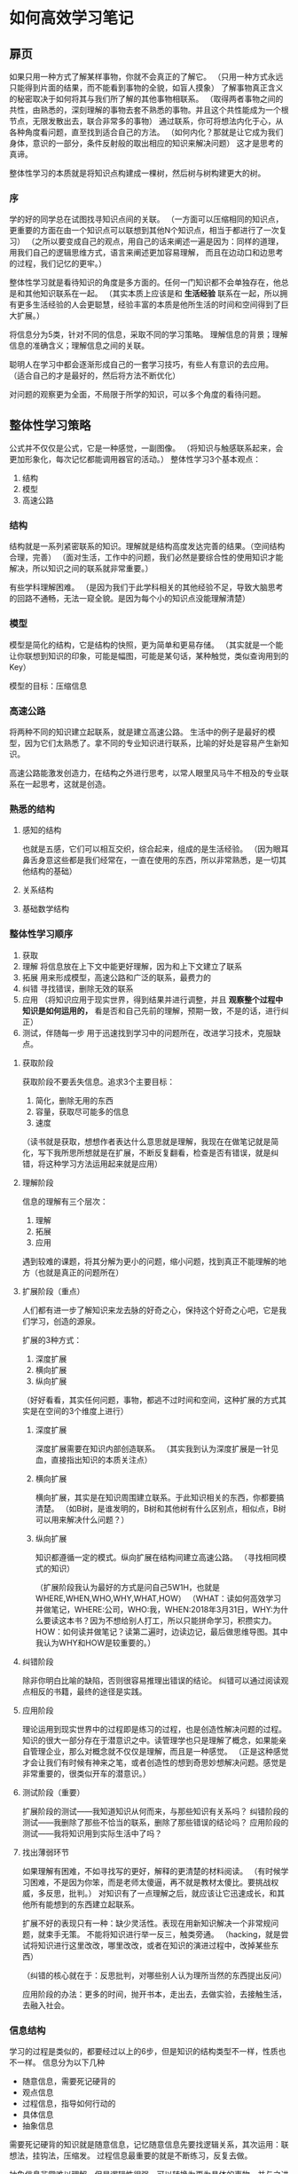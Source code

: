 * 如何高效学习笔记
** 扉页
   如果只用一种方式了解某样事物，你就不会真正的了解它。
   （只用一种方式永远只能得到片面的结果，而不能看到事物的全貌，如盲人摸象）
   了解事物真正含义的秘密取决于如何将其与我们所了解的其他事物相联系。
   （取得两者事物之间的共性，由熟悉的，深刻理解的事物去套不熟悉的事物。并且这个共性能成为一个根节点，无限发散出去，联合非常多的事物）
   通过联系，你可将想法内化于心，从各种角度看问题，直至找到适合自己的方法。
   （如何内化？那就是让它成为我们身体，意识的一部分，条件反射般的取出相应的知识来解决问题）
   这才是思考的真谛。

   整体性学习的本质就是将知识点构建成一棵树，然后树与树构建更大的树。
*** 序
    学的好的同学总在试图找寻知识点间的关联。
    （一方面可以压缩相同的知识点，更重要的方面在由一个知识点可以联想到其他N个知识点，相当于都进行了一次复习）
    （之所以要变成自己的观点，用自己的话来阐述一遍是因为：同样的道理，用我们自己的逻辑思维方式，语言来阐述更加容易理解，
    而且在边动口和边思考的过程，我们记忆的更牢。）

    整体性学习就是看待知识的角度是多方面的。任何一门知识都不会单独存在，他总是和其他知识联系在一起。
    （其实本质上应该是和 *生活经验* 联系在一起，所以拥有更多生活经验的人会更聪慧，经验丰富的本质是他所生活的时间和空间得到了巨大扩展。）

    将信息分为5类，针对不同的信息，采取不同的学习策略。
    理解信息的背景；理解信息的准确含义；理解信息之间的关联。

    聪明人在学习中都会逐渐形成自己的一套学习技巧，有些人有意识的去应用。
   （适合自己的才是最好的，然后将方法不断优化）

   对问题的观察更为全面，不局限于所学的知识，可以多个角度的看待问题。
** 整体性学习策略
   公式并不仅仅是公式，它是一种感觉，一副图像。
   （将知识与触感联系起来，会更加形象化，每次记忆都能调用器官的活动。）
   整体性学习3个基本观点：
   1. 结构
   2. 模型
   3. 高速公路
*** 结构
    结构就是一系列紧密联系的知识。理解就是结构高度发达完善的结果。（空间结构合理，完善）
    （面对生活，工作中的问题，我们必然是要综合性的使用知识才能解决，所以知识之间的联系就非常重要。）

    有些学科理解困难。
    （是因为我们于此学科相关的其他经验不足，导致大脑思考的回路不通畅，无法一窥全貌。是因为每个小的知识点没能理解清楚）
*** 模型
    模型是简化的结构，它是结构的快照，更为简单和更易存储。
    （其实就是一个能让你联想到知识的印象，可能是幅图，可能是某句话，某种触觉，类似查询用到的Key）

    模型的目标：压缩信息
*** 高速公路
    将两种不同的知识建立起联系，就是建立高速公路。
    生活中的例子是最好的模型，因为它们太熟悉了。拿不同的专业知识进行联系，比喻的好处是容易产生新知识。

    高速公路能激发创造力，在结构之外进行思考，以常人眼里风马牛不相及的专业联系在一起思考，这就是创造。
*** 熟悉的结构
**** 感知的结构
     也就是五感，它们可以相互交织，综合起来，组成的是生活经验。
     （因为眼耳鼻舌身意这些都是我们经常在，一直在使用的东西，所以非常熟悉，是一切其他结构的基础）
**** 关系结构
**** 基础数学结构
*** 整体性学习顺序
    1. 获取
    2. 理解
       将信息放在上下文中能更好理解，因为和上下文建立了联系
    3. 拓展
       用来形成模型，高速公路和广泛的联系，最费力的
    4. 纠错
       寻找错误，删除无效的联系
    5. 应用
       （将知识应用于现实世界，得到结果并进行调整，并且 *观察整个过程中知识是如何运用的，*
       看是否和自己先前的理解，预期一致，不是的话，进行纠正）
    6. 测试，伴随每一步
       用于迅速找到学习中的问题所在，改进学习技术，克服缺点。
**** 获取阶段
     获取阶段不要丢失信息。追求3个主要目标：
     1. 简化，删除无用的东西
     2. 容量，获取尽可能多的信息
     3. 速度

     （读书就是获取，想想作者表达什么意思就是理解，我现在在做笔记就是简化，写下我所思所想就是在扩展，不断反复翻看，检查是否有错误，就是纠错，将这种学习方法运用起来就是应用）
**** 理解阶段
     信息的理解有三个层次：
     1. 理解
     2. 拓展
     3. 应用

     遇到较难的课题，将其分解为更小的问题，缩小问题，找到真正不能理解的地方（也就是真正的问题所在）
**** 扩展阶段（重点）
     人们都有进一步了解知识来龙去脉的好奇之心，保持这个好奇之心吧，它是我们学习，创造的源泉。

     扩展的3种方式：
     1. 深度扩展
     2. 横向扩展
     3. 纵向扩展
     （好好看看，其实任何问题，事物，都逃不过时间和空间，这种扩展的方式其实是在空间的3个维度上进行）
***** 深度扩展
      深度扩展需要在知识内部创造联系。
      （其实我到认为深度扩展是一针见血，直接指出知识的本质关注点）
***** 横向扩展
      横向扩展，其实是在知识周围建立联系。于此知识相关的东西，你都要搞清楚。
      （如B树，是谁发明的，B树和其他树有什么区别点，相似点，B树可以用来解决什么问题？）
***** 纵向扩展
      知识都遵循一定的模式。纵向扩展在结构间建立高速公路。
      （寻找相同模式的知识）

      （扩展阶段我认为最好的方式是问自己5W1H，也就是WHERE,WHEN,WHO,WHY,WHAT,HOW）
      （WHAT：读如何高效学习并做笔记，WHERE:公司，WHO:我，WHEN:2018年3月31日，WHY:为什么要读这本书？因为不想给别人打工，所以只能拼命学习，积攒实力。
      HOW：如何读并做笔记？读第二遍时，边读边记，最后做思维导图。其中我认为WHY和HOW是较重要的。）
**** 纠错阶段
     除非你明白比喻的缺陷，否则很容易推理出错误的结论。
     纠错可以通过阅读观点相反的书籍，最终的途径是实践。
**** 应用阶段
     理论运用到现实世界中的过程即是练习的过程，也是创造性解决问题的过程。
     知识的很大一部分存在于潜意识之中。读管理学也只是理解了概念，如果能亲自管理企业，那么对概念就不仅仅是理解，而且是一种感觉。
     （正是这种感觉才会让我们有时候有神来之笔，或者创造性的想到奇思妙想解决问题。感觉是非常重要的，很类似开车的潜意识。）
**** 测试阶段（重要）
     扩展阶段的测试——我知道知识从何而来，与那些知识有关系吗？
     纠错阶段的测试——我删除了那些不恰当的联系，删除了那些错误的结论吗？
     应用阶段的测试——我将知识用到实际生活中了吗？
**** 找出薄弱环节
     如果理解有困难，不如寻找写的更好，解释的更清楚的材料阅读。
     （有时候学习困难，不是因为你笨，而是老师太傻逼，再不就是教材太傻比。要挑战权威，多反思，批判。）
     对知识有了一点理解之后，就应该让它迅速成长，和其他所有能想到的东西建立起联系。

     扩展不好的表现只有一种：缺少灵活性。表现在用新知识解决一个非常规问题，就束手无策。
     不能将知识进行举一反三，触类旁通。
     （hacking，就是尝试将知识进行这里改改，哪里改改，或者在知识的演进过程中，改掉某些东西）

     （纠错的核心就在于：反思批判，对哪些别人认为理所当然的东西提出反问）

     应用阶段的办法：更多的时间，抛开书本，走出去，去做实验，去接触生活，去融入社会。
*** 信息结构
    学习的过程是类似的，都要经过以上的6步，但是知识的结构类型不一样，性质也不一样。
    信息分为以下几种
    - 随意信息，需要死记硬背的
    - 观点信息
    - 过程信息，指导如何行动的
    - 具体信息
    - 抽象信息

   需要死记硬背的知识就是随意信息，记忆随意信息先要找逻辑关系，其次运用：联想法，挂钩法，压缩发。
   过程信息最重要的就是不断练习，反复去做。

   抽象信息非常难以理解，但是逻辑性很强。可以转换为更为具体的事物，并与之进行联系，比如各种图像。
   将抽象的概念与你喜欢的东西联系在一起。任何知识都可以将抽象的原理转换为生动的图像，有趣的故事。

   我们要有强烈的学习目标和动机，并寻找各种应用知识的途径，知识因“用”而获得新的意义。
** 整体性学习技术
   技术一览：
   获取知识：快速阅读，笔记流
   联系观点：比喻法，内在化，图表法
   随意信息处理：联想法，挂钩法，信息压缩
   知识扩展：实际应用，模型纠错，以项目进行学习
*** 获取知识
    1. 指读法
    2. 练习阅读法
    3. 积极阅读

   记好笔记流的一个关键能力是知道哪些知识是重点，哪些是老师教的核心内容。
*** 联系观点
**** 运用比喻法的技巧
     1. 要有寻找比喻的欲望
     2. 注意第一个出现在脑海中的念头
     3. 优化和测试你的比喻
        看看这个比喻哪里合适，哪里不合适。

**** 内在化
     指不仅在脑海中出现图像，而且有声音，触觉和情感等。调动更多的感知和知识联系在一起，关联会比图像更强。

**** 图表法
     一幅图就是一副将多个信息压缩在一起的图画。流程图技术可以把一系列的内部作用关系和步骤绘制到一副图中，让人一眼明白。

***** 概念图
      概念图将观点联系在一起，而且关注观点之间的内在关系。

**** 随意信息的处理
***** 联想法
      将一系列观点串在一起，就想链条，一旦进入其中一环，就可以轻易到达链条中的其他环节。
      这种疯狂，古怪，滑稽，荒诞的想象真是联想法的精髓。

      实际应用并非一种按步骤进行的技术，它是一个创造性的过程，你要寻找不寻常的方式应用概念。

**** 模型纠错
     实际上就是实践，不断的练习和实践，在实践中发现问题。

*** 费曼技巧
    1. 找出那些你没能真正掌握的知识点
    2. 记住那些你能理解，却可能在考试中遗忘的知识点

    步骤：
    1. 选择要学习的概念
    2. 设想自己是老师，试图教会一名新生
    3. 当感到疑惑，无法自圆其说时，返回去思考
    4. 运用简单化和比喻
    费曼技巧对于自我测试，考察队知识点的理解程度，是一个真正的好方法。

    思维方式也是一种习惯，把这些知识变成指导我们工作的下意识的东西，那就是习惯，而观念则是自己信仰的知识。
    我选择变为习惯的技术是为什么的技术，一定要多问自己为什么。

** 超越整体性学习
   成为高效率的学生：
   - 能量管理
   - 不要学习
   - 绝不拖延时间
   - 批处理
   - 有组织

   如果没有明确自己究竟想达到什么目的，就不停的去“学习”，实在是对宝贵时间资源的额浪费。
   最为关键的是：任何一种学习都要坚持深入下去，要寻根问底，打破砂锅问到底，要不断的问自己为什么。

   1. 每周周末，列一个清单，包括所有的任务，作业以及你想在下周完成的读书和学习活动。
   2. 每天晚上下班前，检查周计划，列出每日目标清单
*** 自我教育
    建立良好的学习习惯，学校之所以能如此，不仅仅是老师，而是学校这样的环境中，由围绕你周围的数百人影响的结果。

    通过设置学习目标，并把目标细分为每天要完成的工作。
    自我教育可能碰到的最大问题就是缺乏系统安排，没有目标，缺少计划和方向。
    所有的目标都要写下来，目标要客观，要分解成小目标。
** 整体性学习小结
   运用整体性学习第一步：就是要找到你的优势和弱点在哪个阶段。

   做智力挑战，从比喻，内在化和图表法开始，它们是整体性学习的核心技术。

   记录下学习的过程，坚持写一句话日志，用一两句话记下你的体会和感受，有助于你坚持下来和解决练习中的各种问题。

   *没有任何方法，技巧，技术，诀窍能代替动机，兴趣和热情。*
   最后幅上思维导图：
   [[http://img.3gods.com/2018-03-31-Learn-More-Study-Less.jpg]]
** 我的一点感想
   如何高效学习，这很大程度上关乎到我们大脑的运行机制。
   我们的大脑它适用于联想，回忆，想象。因为人的脑中每时每刻都不断产生无数个想法，点子。

   但是大脑的容量却非常有限，有点类似CPU上的内存，但是大脑又没有CPU那么强大的运算能力。大脑的回路较少，只能进行较较少指令的计算，
   这也是为什么我们做复杂计算题时，都需要在本子上进行一步步的演练。
   其实你还可以测试下，就是不停的看一本编程书，你会发现脑袋会非常的胀痛，而且起身一想，发现根本没记到多少东西。
   这也是为什么我们很多人学编程时，一本书从头看到尾，好像理解了，但是动起手来，撒都不会。
   因为编程是个过程性的知识，需要不断演练，有点类似复杂算术题，我们必须在输入每一行代码后都得到正确的结果，才能进行下一行代码书写，直到得到正确结果。
